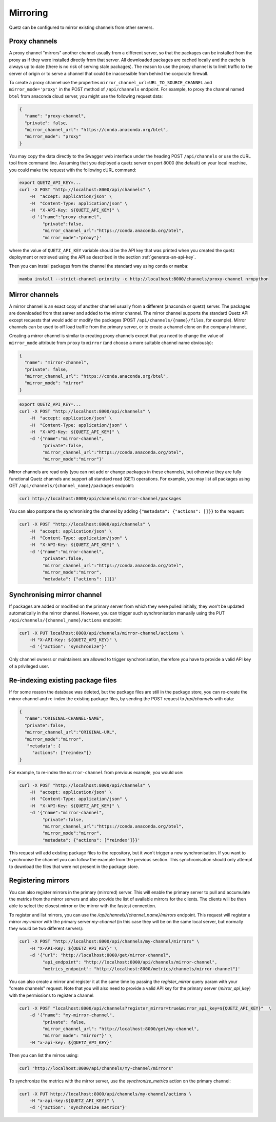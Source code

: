 Mirroring
=========

Quetz can be configured to mirror existing channels from other servers.

Proxy channels
^^^^^^^^^^^^^^

A proxy channel "mirrors" another channel usually from a different server, so that the packages can be installed from the proxy as if they were installed directly from that server. All downloaded packages are cached locally and the cache is always up to date (there is no risk of serving stale packages). The reason to use the proxy channel is to limit traffic to the server of origin or to serve a channel that could be inaccessible from behind the corporate firewall.


To create a proxy channel use the properties ``mirror_channel_url=URL_TO_SOURCE_CHANNEL`` and ``mirror_mode='proxy'`` in the POST method of ``/api/channels`` endpoint. For example, to proxy the channel named ``btel`` from anaconda cloud server, you might use the following request data:

.. code:: json

   {
     "name": "proxy-channel",
     "private": false,
     "mirror_channel_url": "https://conda.anaconda.org/btel",
     "mirror_mode": "proxy"
   }

You may copy the data directly to the Swagger web interface under the heading POST ``/api/channels`` or use the cURL tool from command line. Assuming that you deployed a quetz server on port 8000 (the default) on your local machine, you could make the request with the following cURL command:


.. code:: bash

   export QUETZ_API_KEY=...
   curl -X POST "http://localhost:8000/api/channels" \
       -H  "accept: application/json" \
       -H  "Content-Type: application/json" \
       -H  "X-API-Key: ${QUETZ_API_KEY}" \
       -d '{"name":"proxy-channel",
            "private":false,
            "mirror_channel_url":"https://conda.anaconda.org/btel",
            "mirror_mode":"proxy"}'

where the value of ``QUETZ_API_KEY`` variable should be the API key that was printed when you created the quetz deployment or retrieved using the API as described in the section :ref:`generate-an-api-key`.

Then you can install packages from the channel the standard way using ``conda`` or ``mamba``:

.. code:: bash

   mamba install --strict-channel-priority -c http://localhost:8000/channels/proxy-channel nrnpython

Mirror channels
^^^^^^^^^^^^^^^

A mirror channel is an exact copy of another channel usually from a different (anaconda or quetz) server. The packages are downloaded from that server and added to the mirror channel. The mirror channel supports the standard Quetz API except requests that would add or modify the packages (POST ``/api/channels/{name}/files``, for example). Mirror channels can be used to off load traffic from the primary server, or to create a channel clone on the company Intranet.

Creating a mirror channel is similar to creating proxy channels except that you need to change the value of ``mirror_mode`` attribute from ``proxy`` to ``mirror`` (and choose a more suitable channel name obviously):

.. code:: json

   {
     "name": "mirror-channel",
     "private": false,
     "mirror_channel_url": "https://conda.anaconda.org/btel",
     "mirror_mode": "mirror"
   }



.. code:: bash

   export QUETZ_API_KEY=...
   curl -X POST "http://localhost:8000/api/channels" \
       -H  "accept: application/json" \
       -H  "Content-Type: application/json" \
       -H  "X-API-Key: ${QUETZ_API_KEY}" \
       -d '{"name":"mirror-channel",
            "private":false,
            "mirror_channel_url":"https://conda.anaconda.org/btel",
            "mirror_mode":"mirror"}'

Mirror channels are read only (you can not add or change packages in these channels), but otherwise they are fully functional Quetz channels and support all standard read (GET) operations. For example, you may list all packages using GET ``/api/channels/{channel_name}/packages`` endpoint:

.. code:: bash

   curl http://localhost:8000/api/channels/mirror-channel/packages

You can also postpone the synchronising the channel by adding ``{"metadata": {"actions": []}}`` to the request:

.. code:: bash

   curl -X POST "http://localhost:8000/api/channels" \
       -H  "accept: application/json" \
       -H  "Content-Type: application/json" \
       -H  "X-API-Key: ${QUETZ_API_KEY}" \
       -d '{"name":"mirror-channel",
            "private":false,
            "mirror_channel_url":"https://conda.anaconda.org/btel",
            "mirror_mode":"mirror",
            "metadata": {"actions": []}}'


Synchronising mirror channel
^^^^^^^^^^^^^^^^^^^^^^^^^^^^

If packages are added or modified on the primary server from which they were pulled initially, they won't be updated automatically in the mirror channel. However, you can trigger such synchronisation manually using the PUT ``/api/channels/{channel_name}/actions`` endpoint:


.. code:: bash

   curl -X PUT localhost:8000/api/channels/mirror-channel/actions \ 
       -H "X-API-Key: ${QUETZ_API_KEY}" \
       -d '{"action": "synchronize"}'

Only channel owners or maintainers are allowed to trigger synchronisation, therefore you have to provide a valid API key of a privileged user.


Re-indexing existing package files
^^^^^^^^^^^^^^^^^^^^^^^^^^^^^^^^^^

If for some reason the database was deleted, but the package files are still in the package store, you can re-create the mirror channel and re-index the existing package files, by sending the POST request to `/api/channels` with data:

.. code:: json

   {
     "name":"ORIGINAL-CHANNEL-NAME",
     "private":false,
     "mirror_channel_url":"ORIGINAL-URL",
     "mirror_mode":"mirror",
      "metadata": {
        "actions": ["reindex"]}
   }

For example, to re-index the ``mirror-channel`` from previous example, you would use:

.. code:: bash

   curl -X POST "http://localhost:8000/api/channels" \
       -H  "accept: application/json" \
       -H  "Content-Type: application/json" \
       -H  "X-API-Key: ${QUETZ_API_KEY}" \
       -d '{"name":"mirror-channel",
            "private":false,
            "mirror_channel_url":"https://conda.anaconda.org/btel",
            "mirror_mode":"mirror",
            "metadata": {"actions": ["reindex"]}}'

This request will add existing package files to the repository, but it won't trigger a new synchronisation. If you want to synchronise the channel you can follow the example from the previous section. This synchronisation should only attempt to download the files that were not present in the package store.

Registering mirrors
^^^^^^^^^^^^^^^^^^^

You can also register mirrors in the primary (mirrored) server. This will enable the primary server to pull and accumulate the metrics from the mirror servers and also provide the list of available mirrors for the clients. The clients will be then able to select the closest mirror or the mirror with the fastest connection.

To register and list mirrors, you can use the `/api/channels/{channel_name}/mirrors` endpoint. This request will register a mirror `my-mirror` with the primary server `my-channel` (in this case they will be on the same local server, but normally they would be two different servers):

.. code:: bash

   curl -X POST "http://localhost:8000/api/channels/my-channel/mirrors" \
       -H "X-API-Key: ${QUETZ_API_KEY}" \
       -d '{"url": "http://localhost:8000/get/mirror-channel",
            "api_endpoint": "http://localhost:8000/api/channels/mirror-channel",
            "metrics_endpoint": "http://localhost:8000/metrics/channels/mirror-channel"}'

You can also create a mirror and register it at the same time by passing the `register_mirror` query param with your "create channels" request. Note that you will also need to provide a valid API key for the primary server (`mirror_api_key`) with the permissions to register a channel:

.. code:: bash

   curl -X POST "localhost:8000/api/channels?register_mirror=true&mirror_api_key=${QUETZ_API_KEY}"  \
       -d '{"name": "my-mirror-channel",
            "private": false,
            "mirror_channel_url": "http://localhost:8000/get/my-channel",
            "mirror_mode": "mirror"}' \
       -H "x-api-key: ${QUETZ_API_KEY}"


Then you can list the mirros using:

.. code:: bash

   curl "http://localhost:8000/api/channels/my-channel/mirrors"


To synchronize the metrics with the mirror server, use the `synchronize_metrics` action on the primary channel:

.. code:: bash

   curl -X PUT http://localhost:8000/api/channels/my-channel/actions \
       -H "x-api-key:${QUETZ_API_KEY}" \
       -d '{"action": "synchronize_metrics"}'

